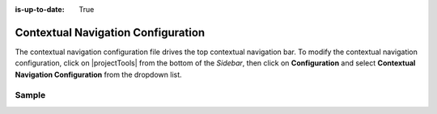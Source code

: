 :is-up-to-date: True

.. index::Contextual Navigation Configuration

.. _contextual-navigation-configuration:

###################################
Contextual Navigation Configuration
###################################

The contextual navigation configuration file drives the top contextual navigation bar.
To modify the contextual navigation configuration, click on |projectTools| from the bottom of the *Sidebar*, then click on **Configuration** and select **Contextual Navigation Configuration** from the dropdown list.

.. image:: /_static/images/site-admin/config-open-context-nav-config.png
    :alt: Configurations - Open Contextual Navigation Configuration
    :width: 65 %
    :align: center


------
Sample
------

.. code-block:: xml
    :caption: *CRAFTER_HOME/data/repos/sites/SITENAME/sandbox/config/studio/targeting/targeting-config.xml*
    :linenos:

    <?xml version="1.0" encoding="UTF-8"?>
    <!--

      This configuration file drives the top contextual navigation bar in Crafter Studio.

    -->
    <app-context-menu>
      <context>
        <name>default</name>
        <left> <!-- left-aligned modules -->
          <menuItem>
            <item><modulehook>wcm_logo</modulehook></item>
            <item><modulehook>wcm_dropdown</modulehook></item>
            <item><modulehook>wcm_content</modulehook></item>
            <item><modulehook>admin_console</modulehook></item>
          </menuItem>
        </left>

        <right> <!-- right-aligned modules -->
          <menuItem>
            <item><modulehook>ice_tools</modulehook></item>
            <item><modulehook>preview_tools</modulehook></item>
            <item><modulehook>targeting</modulehook></item>
            <item><modulehook>search</modulehook></item>
            <item><modulehook>status</modulehook></item>
            <item><modulehook>logout</modulehook></item>
          </menuItem>
        </right>

        <modules> <!-- module definitions -->
          <module><moduleName>wcm_logo</moduleName><value>wcm_logo</value></module>
          <module><moduleName>wcm_dropdown</moduleName><value>wcm_dropdown</value></module>
          <module><moduleName>wcm_content</moduleName><value>wcm_content</value></module>
          <module><moduleName>admin_console</moduleName><value>admin_console</value></module>

          <module><moduleName>preview_tools</moduleName><value>preview_tools</value></module>
          <module><moduleName>ice_tools</moduleName><value>ice_tools</value></module>
          <module><moduleName>targeting</moduleName><value>targeting</value></module>
          <module><moduleName>search</moduleName><value>search</value></module>
          <module><moduleName>status</moduleName><value>status</value></module>
          <module><moduleName>logout</moduleName><value>logout</value></module>
        </modules>
      </context>
    </app-context-menu>
